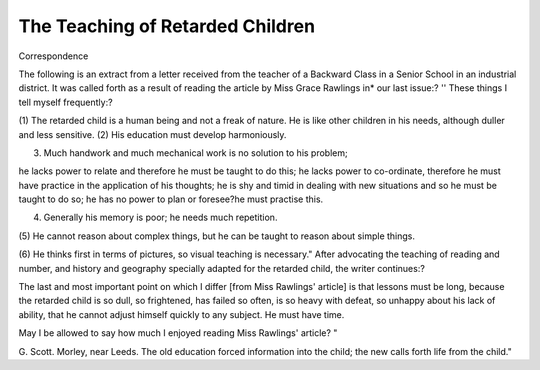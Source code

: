 The Teaching of Retarded Children
==================================

Correspondence

The following is an extract from a letter received from the teacher of a Backward
Class in a Senior School in an industrial district. It was called forth as a result
of reading the article by Miss Grace Rawlings in* our last issue:?
'' These things I tell myself frequently:?

(1) The retarded child is a human being and not a freak of nature. He is
like other children in his needs, although duller and less sensitive.
(2) His education must develop harmoniously.

(3) Much handwork and much mechanical work is no solution to his problem;

he lacks power to relate and therefore he must be taught to do this; he
lacks power to co-ordinate, therefore he must have practice in the application of his thoughts; he is shy and timid in dealing with new situations
and so he must be taught to do so; he has no power to plan or foresee?he
must practise this.

(4) Generally his memory is poor; he needs much repetition.
(5) He cannot reason about complex things, but he can be taught to reason
about simple things.

(6) He thinks first in terms of pictures, so visual teaching is necessary."
After advocating the teaching of reading and number, and history and geography
specially adapted for the retarded child, the writer continues:?

The last and most important point on which I differ [from Miss
Rawlings' article] is that lessons must be long, because the retarded child
is so dull, so frightened, has failed so often, is so heavy with defeat, so
unhappy about his lack of ability, that he cannot adjust himself quickly
to any subject. He must have time.

May I be allowed to say how much I enjoyed reading Miss Rawlings'
article? "

G. Scott.
Morley, near Leeds.
The old education forced information into the child; the new
calls forth life from the child."
